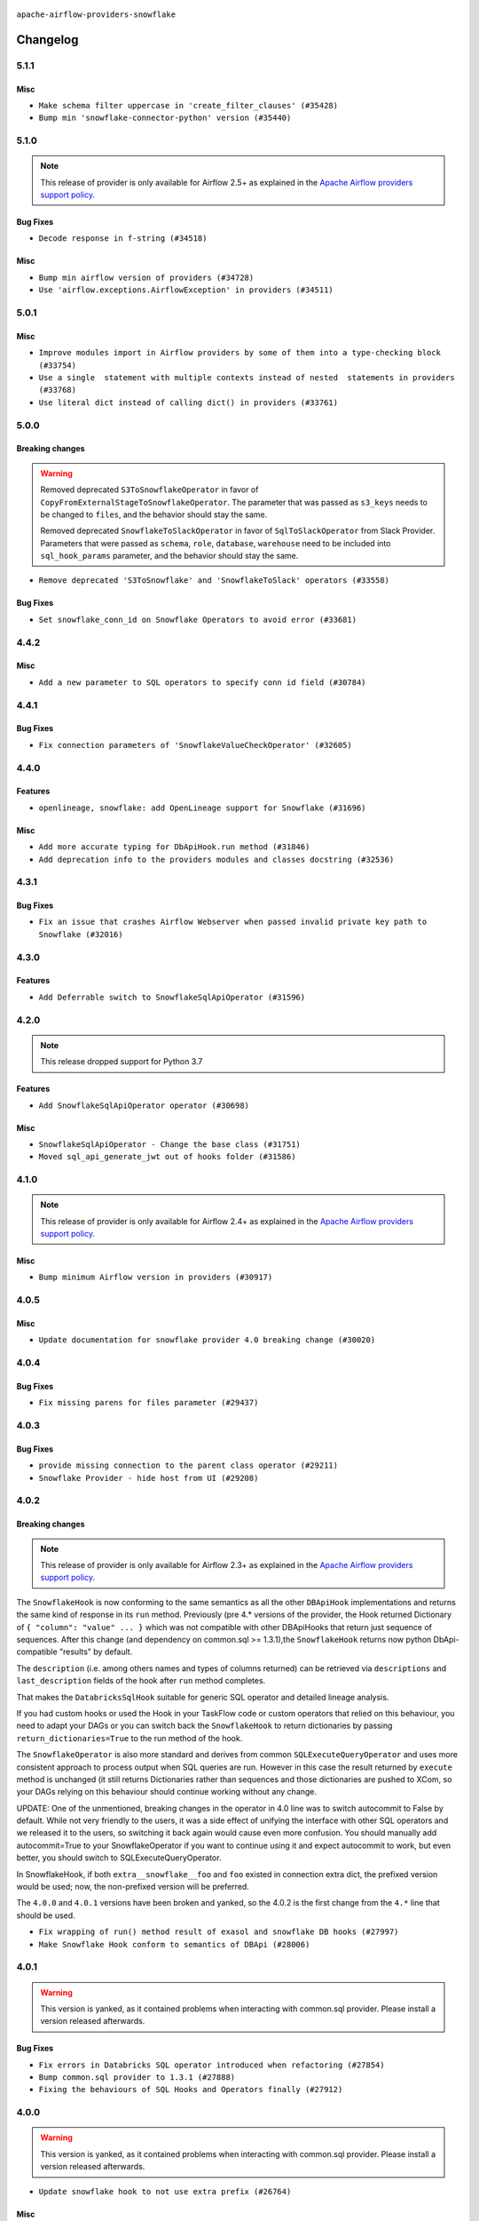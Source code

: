  .. Licensed to the Apache Software Foundation (ASF) under one
    or more contributor license agreements.  See the NOTICE file
    distributed with this work for additional information
    regarding copyright ownership.  The ASF licenses this file
    to you under the Apache License, Version 2.0 (the
    "License"); you may not use this file except in compliance
    with the License.  You may obtain a copy of the License at

 ..   http://www.apache.org/licenses/LICENSE-2.0

 .. Unless required by applicable law or agreed to in writing,
    software distributed under the License is distributed on an
    "AS IS" BASIS, WITHOUT WARRANTIES OR CONDITIONS OF ANY
    KIND, either express or implied.  See the License for the
    specific language governing permissions and limitations
    under the License.


.. NOTE TO CONTRIBUTORS:
   Please, only add notes to the Changelog just below the "Changelog" header when there are some breaking changes
   and you want to add an explanation to the users on how they are supposed to deal with them.
   The changelog is updated and maintained semi-automatically by release manager.

``apache-airflow-providers-snowflake``


Changelog
---------

5.1.1
.....

Misc
~~~~

* ``Make schema filter uppercase in 'create_filter_clauses' (#35428)``
* ``Bump min 'snowflake-connector-python' version (#35440)``

.. Below changes are excluded from the changelog. Move them to
   appropriate section above if needed. Do not delete the lines(!):
   * ``Prepare docs 3rd wave of Providers October 2023 - FIX (#35233)``
   * ``Switch from Black to Ruff formatter (#35287)``
   * ``Prepare docs 3rd wave of Providers October 2023 (#35187)``
   * ``Pre-upgrade 'ruff==0.0.292' changes in providers (#35053)``

5.1.0
.....

.. note::
  This release of provider is only available for Airflow 2.5+ as explained in the
  `Apache Airflow providers support policy <https://github.com/apache/airflow/blob/main/PROVIDERS.rst#minimum-supported-version-of-airflow-for-community-managed-providers>`_.

Bug Fixes
~~~~~~~~~

* ``Decode response in f-string (#34518)``


Misc
~~~~

* ``Bump min airflow version of providers (#34728)``
* ``Use 'airflow.exceptions.AirflowException' in providers (#34511)``

.. Below changes are excluded from the changelog. Move them to
   appropriate section above if needed. Do not delete the lines(!):
   * ``Refactor: Simplify comparisons (#34181)``

5.0.1
.....

Misc
~~~~

* ``Improve modules import in Airflow providers by some of them into a type-checking block (#33754)``
* ``Use a single  statement with multiple contexts instead of nested  statements in providers (#33768)``
* ``Use literal dict instead of calling dict() in providers (#33761)``

5.0.0
.....

Breaking changes
~~~~~~~~~~~~~~~~

.. warning::
  Removed deprecated ``S3ToSnowflakeOperator`` in favor of ``CopyFromExternalStageToSnowflakeOperator``.
  The parameter that was passed as ``s3_keys`` needs to be changed to ``files``, and the behavior should stay the same.

  Removed deprecated ``SnowflakeToSlackOperator`` in favor of ``SqlToSlackOperator`` from Slack Provider.
  Parameters that were passed as ``schema``, ``role``, ``database``, ``warehouse`` need to be included into
  ``sql_hook_params`` parameter, and the behavior should stay the same.


* ``Remove deprecated 'S3ToSnowflake' and 'SnowflakeToSlack' operators (#33558)``

Bug Fixes
~~~~~~~~~

* ``Set snowflake_conn_id on Snowflake Operators to avoid error (#33681)``

.. Review and move the new changes to one of the sections above:
   * ``Bump apache-airflow-providers-snowflake due to breaking changes (#33615)``


4.4.2
.....

Misc
~~~~

* ``Add a new parameter to SQL operators to specify conn id field (#30784)``

4.4.1
.....

Bug Fixes
~~~~~~~~~

* ``Fix connection parameters of 'SnowflakeValueCheckOperator' (#32605)``

4.4.0
.....

Features
~~~~~~~~

* ``openlineage, snowflake: add OpenLineage support for Snowflake (#31696)``

Misc
~~~~

* ``Add more accurate typing for DbApiHook.run method (#31846)``
* ``Add deprecation info to the providers modules and classes docstring (#32536)``

4.3.1
.....

Bug Fixes
~~~~~~~~~

* ``Fix an issue that crashes Airflow Webserver when passed invalid private key path to Snowflake (#32016)``

.. Below changes are excluded from the changelog. Move them to
   appropriate section above if needed. Do not delete the lines(!):
   * ``build(pre-commit): check deferrable default value (#32370)``
   * ``D205 Support - Providers: Snowflake to Zendesk (inclusive) (#32359)``

4.3.0
.....

Features
~~~~~~~~

* ``Add Deferrable switch to SnowflakeSqlApiOperator (#31596)``

.. Below changes are excluded from the changelog. Move them to
   appropriate section above if needed. Do not delete the lines(!):
   * ``Remove spurious headers for provider changelogs (#32373)``
   * ``Prepare docs for July 2023 wave of Providers (#32298)``
   * ``Improve provider documentation and README structure (#32125)``

4.2.0
.....

.. note::
  This release dropped support for Python 3.7

Features
~~~~~~~~

* ``Add SnowflakeSqlApiOperator operator (#30698)``

Misc
~~~~

* ``SnowflakeSqlApiOperator - Change the base class (#31751)``
* ``Moved sql_api_generate_jwt out of hooks folder (#31586)``

.. Below changes are excluded from the changelog. Move them to
   appropriate section above if needed. Do not delete the lines(!):
   * ``Add D400 pydocstyle check (#31742)``
   * ``Add D400 pydocstyle check - Providers (#31427)``
   * ``Improve docstrings in providers (#31681)``
   * ``Add note about dropping Python 3.7 for providers (#32015)``

4.1.0
.....

.. note::
  This release of provider is only available for Airflow 2.4+ as explained in the
  `Apache Airflow providers support policy <https://github.com/apache/airflow/blob/main/PROVIDERS.rst#minimum-supported-version-of-airflow-for-community-managed-providers>`_.

Misc
~~~~

* ``Bump minimum Airflow version in providers (#30917)``

.. Below changes are excluded from the changelog. Move them to
   appropriate section above if needed. Do not delete the lines(!):
   * ``Add full automation for min Airflow version for providers (#30994)``
   * ``Use '__version__' in providers not 'version' (#31393)``
   * ``Fixing circular import error in providers caused by airflow version check (#31379)``
   * ``Prepare docs for May 2023 wave of Providers (#31252)``
   * ``Use 'AirflowProviderDeprecationWarning' in providers (#30975)``

4.0.5
.....

Misc
~~~~

* ``Update documentation for snowflake provider 4.0 breaking change (#30020)``

.. Below changes are excluded from the changelog. Move them to
   appropriate section above if needed. Do not delete the lines(!):
   * ``Add mechanism to suspend providers (#30422)``

4.0.4
.....

Bug Fixes
~~~~~~~~~

* ``Fix missing parens for files parameter (#29437)``

4.0.3
.....

Bug Fixes
~~~~~~~~~

* ``provide missing connection to the parent class operator (#29211)``
* ``Snowflake Provider - hide host from UI (#29208)``


4.0.2
.....

Breaking changes
~~~~~~~~~~~~~~~~


.. note::
  This release of provider is only available for Airflow 2.3+ as explained in the
  `Apache Airflow providers support policy <https://github.com/apache/airflow/blob/main/PROVIDERS.rst#minimum-supported-version-of-airflow-for-community-managed-providers>`_.

The ``SnowflakeHook`` is now conforming to the same semantics as all the other ``DBApiHook``
implementations and returns the same kind of response in its ``run`` method. Previously (pre 4.* versions
of the provider, the Hook returned Dictionary of ``{ "column": "value" ... }`` which was not compatible
with other DBApiHooks that return just sequence of sequences. After this change (and dependency
on common.sql >= 1.3.1),the ``SnowflakeHook`` returns now python DbApi-compatible "results" by default.

The ``description`` (i.e. among others names and types of columns returned) can be retrieved
via ``descriptions`` and ``last_description`` fields of the hook after ``run`` method completes.

That makes the ``DatabricksSqlHook`` suitable for generic SQL operator and detailed lineage analysis.

If you had custom hooks or used the Hook in your TaskFlow code or custom operators that relied on this
behaviour, you need to adapt your DAGs or you can switch back the ``SnowflakeHook`` to return dictionaries
by passing ``return_dictionaries=True`` to the run method of the hook.

The ``SnowflakeOperator`` is also more standard and derives from common
``SQLExecuteQueryOperator`` and uses more consistent approach to process output when SQL queries are run.
However in this case the result returned by ``execute`` method is unchanged (it still returns Dictionaries
rather than sequences and those dictionaries are pushed to XCom, so your DAGs relying on this behaviour
should continue working without any change.

UPDATE: One of the unmentioned, breaking changes in the operator in 4.0 line was to switch autocommit to
False by default. While not very friendly to the users, it was a side effect of unifying the interface
with other SQL operators and we released it to the users, so switching it back again would cause even more
confusion. You should manually add autocommit=True to your SnowflakeOperator if you want to continue using
it and expect autocommit to work, but even better, you should switch to SQLExecuteQueryOperator.

In SnowflakeHook, if both ``extra__snowflake__foo`` and ``foo`` existed in connection extra
dict, the prefixed version would be used; now, the non-prefixed version will be preferred.

The ``4.0.0`` and ``4.0.1`` versions have been broken and yanked, so the 4.0.2 is the first change from the
``4.*`` line that should be used.

* ``Fix wrapping of run() method result of exasol and snowflake DB hooks (#27997)``
* ``Make Snowflake Hook conform to semantics of DBApi (#28006)``

4.0.1
.....

.. warning::

    This version is yanked, as it contained problems when interacting with common.sql provider. Please install
    a version released afterwards.

Bug Fixes
~~~~~~~~~

* ``Fix errors in Databricks SQL operator introduced when refactoring (#27854)``
* ``Bump common.sql provider to 1.3.1 (#27888)``
* ``Fixing the behaviours of SQL Hooks and Operators finally (#27912)``

.. Below changes are excluded from the changelog. Move them to
   appropriate section above if needed. Do not delete the lines(!):
   * ``Prepare for follow-up release for November providers (#27774)``

4.0.0
.....

.. warning::

    This version is yanked, as it contained problems when interacting with common.sql provider. Please install
    a version released afterwards.

* ``Update snowflake hook to not use extra prefix (#26764)``

Misc
~~~~

* ``Move min airflow version to 2.3.0 for all providers (#27196)``

Features
~~~~~~~~

* ``Add SQLExecuteQueryOperator (#25717)``

Bug fixes
~~~~~~~~~

* ``Use unused SQLCheckOperator.parameters in SQLCheckOperator.execute. (#27599)``

.. Below changes are excluded from the changelog. Move them to
   appropriate section above if needed. Do not delete the lines(!):
   * ``Enable string normalization in python formatting - providers (#27205)``

3.3.0
.....

Features
~~~~~~~~

* ``Add custom handler param in SnowflakeOperator (#25983)``

Bug Fixes
~~~~~~~~~

* ``Fix wrong deprecation warning for 'S3ToSnowflakeOperator' (#26047)``

.. Below changes are excluded from the changelog. Move them to
   appropriate section above if needed. Do not delete the lines(!):
   * ``Apply PEP-563 (Postponed Evaluation of Annotations) to non-core airflow (#26289)``
   * ``copy into snowflake from external stage (#25541)``

3.2.0
.....

Features
~~~~~~~~

* ``Move all "old" SQL operators to common.sql providers (#25350)``
* ``Unify DbApiHook.run() method with the methods which override it (#23971)``


3.1.0
.....

Features
~~~~~~~~

* ``Adding generic 'SqlToSlackOperator' (#24663)``
* ``Move all SQL classes to common-sql provider (#24836)``
* ``Pattern parameter in S3ToSnowflakeOperator (#24571)``

Bug Fixes
~~~~~~~~~

* ``S3ToSnowflakeOperator: escape single quote in s3_keys (#24607)``

.. Below changes are excluded from the changelog. Move them to
   appropriate section above if needed. Do not delete the lines(!):
   * ``Move provider dependencies to inside provider folders (#24672)``
   * ``Remove 'hook-class-names' from provider.yaml (#24702)``

3.0.0
.....

Breaking changes
~~~~~~~~~~~~~~~~

.. note::
  This release of provider is only available for Airflow 2.2+ as explained in the
  `Apache Airflow providers support policy <https://github.com/apache/airflow/blob/main/PROVIDERS.rst#minimum-supported-version-of-airflow-for-community-managed-providers>`_.

Bug Fixes
~~~~~~~~~

* ``Fix error when SnowflakeHook take empty list in 'sql' param (#23767)``

.. Below changes are excluded from the changelog. Move them to
   appropriate section above if needed. Do not delete the lines(!):
   * ``Migrate Snowflake system tests to new design #22434 (#24151)``
   * ``Add explanatory note for contributors about updating Changelog (#24229)``
   * ``Prepare docs for May 2022 provider's release (#24231)``
   * ``Update package description to remove double min-airflow specification (#24292)``

2.7.0
.....

Features
~~~~~~~~

* ``Allow multiline text in private key field for Snowflake (#23066)``

2.6.0
.....

Features
~~~~~~~~

* ``Add support for private key in connection for Snowflake (#22266)``

Bug Fixes
~~~~~~~~~

* ``Fix mistakenly added install_requires for all providers (#22382)``

2.5.2
.....

Misc
~~~~

* ``Remove Snowflake limits (#22181)``

2.5.1
.....

Misc
~~~~

* ``Support for Python 3.10``

.. Below changes are excluded from the changelog. Move them to
   appropriate section above if needed. Do not delete the lines(!):

2.5.0
.....

Features
~~~~~~~~

* ``Add more SQL template fields renderers (#21237)``

Bug Fixes
~~~~~~~~~

* ``Fix #21096: Support boolean in extra__snowflake__insecure_mode (#21155)``

.. Below changes are excluded from the changelog. Move them to
   appropriate section above if needed. Do not delete the lines(!):
   * ``Add optional features in providers. (#21074)``
   * ``Remove ':type' lines now sphinx-autoapi supports typehints (#20951)``
   * ``Snowflake Provider: Improve tests for Snowflake Hook (#20745)``
   * ``Add documentation for January 2021 providers release (#21257)``

2.4.0
.....

Features
~~~~~~~~

* ``Support insecure mode in SnowflakeHook (#20106)``
* ``Remove unused code in SnowflakeHook (#20107)``
* ``Improvements for 'SnowflakeHook.get_sqlalchemy_engine'  (#20509)``
* ``Exclude snowflake-sqlalchemy v1.2.5 (#20245)``
* ``Limit Snowflake connector to <2.7.2 (#20395)``

.. Below changes are excluded from the changelog. Move them to
   appropriate section above if needed. Do not delete the lines(!):
   * ``Fix MyPy Errors for Snowflake provider. (#20212)``
   * ``Use typed Context EVERYWHERE (#20565)``
   * ``Fix template_fields type to have MyPy friendly Sequence type (#20571)``
   * ``Even more typing in operators (template_fields/ext) (#20608)``
   * ``Update documentation for provider December 2021 release (#20523)``

2.3.1
.....

Bug Fixes
~~~~~~~~~

* ``Remove duplicate get_connection in SnowflakeHook (#19543)``


.. Below changes are excluded from the changelog. Move them to
   appropriate section above if needed. Do not delete the lines(!):

2.3.0
.....

Features
~~~~~~~~

* ``Add test_connection method for Snowflake Hook (#19041)``
* ``Add region to Snowflake URI. (#18650)``

.. Below changes are excluded from the changelog. Move them to
   appropriate section above if needed. Do not delete the lines(!):
   * ``Moving the example tag a little bit up to include the part where you specify the snowflake_conn_id (#19180)``

2.2.0
.....

Features
~~~~~~~~

* ``Add Snowflake operators based on SQL Checks  (#17741)``

.. Below changes are excluded from the changelog. Move them to
   appropriate section above if needed. Do not delete the lines(!):
   * ``Static start_date and default arg cleanup for misc. provider example DAGs (#18597)``

2.1.1
.....

Misc
~~~~

* ``Optimise connection importing for Airflow 2.2.0``

.. Below changes are excluded from the changelog. Move them to
   appropriate section above if needed. Do not delete the lines(!):
   * ``Update description about the new ''connection-types'' provider meta-data (#17767)``
   * ``Fix messed-up changelog in 3 providers (#17380)``
   * ``Import Hooks lazily individually in providers manager (#17682)``

2.1.0
.....

Features
~~~~~~~~

* ``Adding: Snowflake Role in snowflake provider hook (#16735)``

.. Below changes are excluded from the changelog. Move them to
   appropriate section above if needed. Do not delete the lines(!):
   * ``Logging and returning info about query execution SnowflakeHook (#15736)``
   * ``Removes pylint from our toolchain (#16682)``
   * ``Prepare documentation for July release of providers. (#17015)``
   * ``Fixed wrongly escaped characters in amazon's changelog (#17020)``
   * ``Remove/refactor default_args pattern for miscellaneous providers (#16872)``

2.0.0
.....

Breaking changes
~~~~~~~~~~~~~~~~

* ``Auto-apply apply_default decorator (#15667)``

.. warning:: Due to apply_default decorator removal, this version of the provider requires Airflow 2.1.0+.
   If your Airflow version is < 2.1.0, and you want to install this provider version, first upgrade
   Airflow to at least version 2.1.0. Otherwise your Airflow package version will be upgraded
   automatically and you will have to manually run ``airflow upgrade db`` to complete the migration.

Features
~~~~~~~~

* ``Add 'template_fields' to 'S3ToSnowflake' operator (#15926)``
* ``Allow S3ToSnowflakeOperator to omit schema (#15817)``
* ``Added ability for Snowflake to attribute usage to Airflow by adding an application parameter (#16420)``

Bug Fixes
~~~~~~~~~

* ``fix: restore parameters support when sql passed to SnowflakeHook as str (#16102)``

.. Below changes are excluded from the changelog. Move them to
   appropriate section above if needed. Do not delete the lines(!):
   * ``Updated documentation for June 2021 provider release (#16294)``
   * ``Fix formatting and missing import (#16455)``
   * ``More documentation update for June providers release (#16405)``
   * ``Synchronizes updated changelog after buggfix release (#16464)``

1.3.0
.....

Features
~~~~~~~~

* ``Expose snowflake query_id in snowflake hook and operator (#15533)``

1.2.0
.....

Features
~~~~~~~~

* ``Add dynamic fields to snowflake connection (#14724)``

1.1.1
.....

Bug fixes
~~~~~~~~~

* ``Corrections in docs and tools after releasing provider RCs (#14082)``
* ``Prepare to release the next wave of providers: (#14487)``

1.1.0
.....

Updated documentation and readme files.

Features
~~~~~~~~

* ``Fix S3ToSnowflakeOperator to support uploading all files in the specified stage (#12505)``
* ``Add connection arguments in S3ToSnowflakeOperator (#12564)``

1.0.0
.....

Initial version of the provider.
